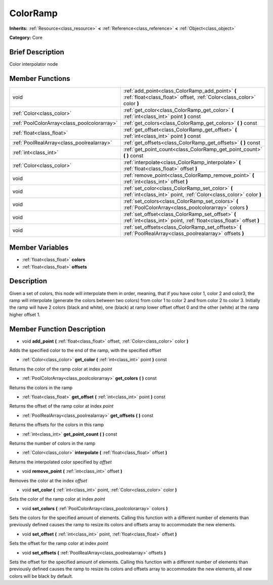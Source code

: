 .. Generated automatically by doc/tools/makerst.py in Godot's source tree.
.. DO NOT EDIT THIS FILE, but the doc/base/classes.xml source instead.

.. _class_ColorRamp:

ColorRamp
=========

**Inherits:** :ref:`Resource<class_resource>` **<** :ref:`Reference<class_reference>` **<** :ref:`Object<class_object>`

**Category:** Core

Brief Description
-----------------

Color interpolator node

Member Functions
----------------

+----------------------------------------------+-----------------------------------------------------------------------------------------------------------------------------+
| void                                         | :ref:`add_point<class_ColorRamp_add_point>`  **(** :ref:`float<class_float>` offset, :ref:`Color<class_color>` color  **)** |
+----------------------------------------------+-----------------------------------------------------------------------------------------------------------------------------+
| :ref:`Color<class_color>`                    | :ref:`get_color<class_ColorRamp_get_color>`  **(** :ref:`int<class_int>` point  **)** const                                 |
+----------------------------------------------+-----------------------------------------------------------------------------------------------------------------------------+
| :ref:`PoolColorArray<class_poolcolorarray>`  | :ref:`get_colors<class_ColorRamp_get_colors>`  **(** **)** const                                                            |
+----------------------------------------------+-----------------------------------------------------------------------------------------------------------------------------+
| :ref:`float<class_float>`                    | :ref:`get_offset<class_ColorRamp_get_offset>`  **(** :ref:`int<class_int>` point  **)** const                               |
+----------------------------------------------+-----------------------------------------------------------------------------------------------------------------------------+
| :ref:`PoolRealArray<class_poolrealarray>`    | :ref:`get_offsets<class_ColorRamp_get_offsets>`  **(** **)** const                                                          |
+----------------------------------------------+-----------------------------------------------------------------------------------------------------------------------------+
| :ref:`int<class_int>`                        | :ref:`get_point_count<class_ColorRamp_get_point_count>`  **(** **)** const                                                  |
+----------------------------------------------+-----------------------------------------------------------------------------------------------------------------------------+
| :ref:`Color<class_color>`                    | :ref:`interpolate<class_ColorRamp_interpolate>`  **(** :ref:`float<class_float>` offset  **)**                              |
+----------------------------------------------+-----------------------------------------------------------------------------------------------------------------------------+
| void                                         | :ref:`remove_point<class_ColorRamp_remove_point>`  **(** :ref:`int<class_int>` offset  **)**                                |
+----------------------------------------------+-----------------------------------------------------------------------------------------------------------------------------+
| void                                         | :ref:`set_color<class_ColorRamp_set_color>`  **(** :ref:`int<class_int>` point, :ref:`Color<class_color>` color  **)**      |
+----------------------------------------------+-----------------------------------------------------------------------------------------------------------------------------+
| void                                         | :ref:`set_colors<class_ColorRamp_set_colors>`  **(** :ref:`PoolColorArray<class_poolcolorarray>` colors  **)**              |
+----------------------------------------------+-----------------------------------------------------------------------------------------------------------------------------+
| void                                         | :ref:`set_offset<class_ColorRamp_set_offset>`  **(** :ref:`int<class_int>` point, :ref:`float<class_float>` offset  **)**   |
+----------------------------------------------+-----------------------------------------------------------------------------------------------------------------------------+
| void                                         | :ref:`set_offsets<class_ColorRamp_set_offsets>`  **(** :ref:`PoolRealArray<class_poolrealarray>` offsets  **)**             |
+----------------------------------------------+-----------------------------------------------------------------------------------------------------------------------------+

Member Variables
----------------

- :ref:`float<class_float>` **colors**
- :ref:`float<class_float>` **offsets**

Description
-----------

Given a set of colors, this node will interpolate them in order, meaning, that if you have color 1, color 2 and color3, the ramp will interpolate (generate the colors between two colors) from color 1 to color 2 and from color 2 to color 3. Initially the ramp will have 2 colors (black and white), one (black) at ramp lower offset offset 0 and the other (white) at the ramp higher offset 1.

Member Function Description
---------------------------

.. _class_ColorRamp_add_point:

- void  **add_point**  **(** :ref:`float<class_float>` offset, :ref:`Color<class_color>` color  **)**

Adds the specified color to the end of the ramp, with the specified offset

.. _class_ColorRamp_get_color:

- :ref:`Color<class_color>`  **get_color**  **(** :ref:`int<class_int>` point  **)** const

Returns the color of the ramp color at index *point*

.. _class_ColorRamp_get_colors:

- :ref:`PoolColorArray<class_poolcolorarray>`  **get_colors**  **(** **)** const

Returns the colors in the ramp

.. _class_ColorRamp_get_offset:

- :ref:`float<class_float>`  **get_offset**  **(** :ref:`int<class_int>` point  **)** const

Returns the offset of the ramp color at index *point*

.. _class_ColorRamp_get_offsets:

- :ref:`PoolRealArray<class_poolrealarray>`  **get_offsets**  **(** **)** const

Returns the offsets for the colors in this ramp

.. _class_ColorRamp_get_point_count:

- :ref:`int<class_int>`  **get_point_count**  **(** **)** const

Returns the number of colors in the ramp

.. _class_ColorRamp_interpolate:

- :ref:`Color<class_color>`  **interpolate**  **(** :ref:`float<class_float>` offset  **)**

Returns the interpolated color specified by *offset*

.. _class_ColorRamp_remove_point:

- void  **remove_point**  **(** :ref:`int<class_int>` offset  **)**

Removes the color at the index *offset*

.. _class_ColorRamp_set_color:

- void  **set_color**  **(** :ref:`int<class_int>` point, :ref:`Color<class_color>` color  **)**

Sets the color of the ramp color at index *point*

.. _class_ColorRamp_set_colors:

- void  **set_colors**  **(** :ref:`PoolColorArray<class_poolcolorarray>` colors  **)**

Sets the colors for the specified amount of elements. Calling this function with a different number of elements than previously defined causes the ramp to resize its colors and offsets array to accommodate the new elements.

.. _class_ColorRamp_set_offset:

- void  **set_offset**  **(** :ref:`int<class_int>` point, :ref:`float<class_float>` offset  **)**

Sets the offset for the ramp color at index *point*

.. _class_ColorRamp_set_offsets:

- void  **set_offsets**  **(** :ref:`PoolRealArray<class_poolrealarray>` offsets  **)**

Sets the offset for the specified amount of elements. Calling this function with a different number of elements than previously defined causes the ramp to resize its colors and offsets array to accommodate the new elements, all new colors will be black by default.


